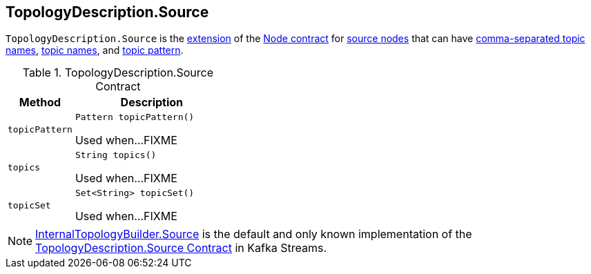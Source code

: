 == [[TopologyDescription.Source]][[Source]] TopologyDescription.Source

`TopologyDescription.Source` is the <<contract, extension>> of the <<kafka-streams-TopologyDescription-Node.adoc#, Node contract>> for <<implementations, source nodes>> that can have <<topics, comma-separated topic names>>, <<topicSet, topic names>>, and <<topicPattern, topic pattern>>.

[[contract]]
.TopologyDescription.Source Contract
[cols="30m,70",options="header",width="100%"]
|===
| Method
| Description

| topicPattern
a| [[topicPattern]]

[source, java]
----
Pattern topicPattern()
----

Used when...FIXME

| topics
a| [[topics]]

[source, java]
----
String topics()
----

Used when...FIXME

| topicSet
a| [[topicSet]]

[source, java]
----
Set<String> topicSet()
----

Used when...FIXME

|===

[[implementations]]
NOTE: <<kafka-streams-internals-InternalTopologyBuilder-Source.adoc#, InternalTopologyBuilder.Source>> is the default and only known implementation of the <<contract, TopologyDescription.Source Contract>> in Kafka Streams.
